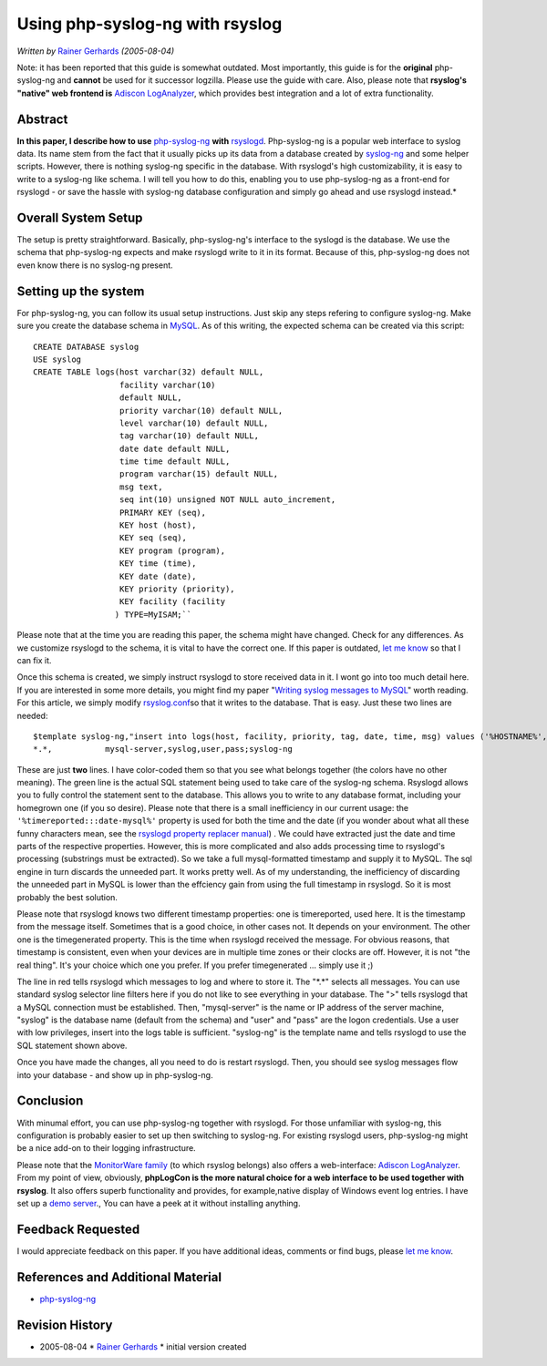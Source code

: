 Using php-syslog-ng with rsyslog
================================

*Written by* `Rainer
Gerhards <http://www.adiscon.com/en/people/rainer-gerhards.php>`_
*(2005-08-04)*

Note: it has been reported that this guide is somewhat outdated. Most
importantly, this guide is for the **original** php-syslog-ng and
**cannot** be used for it successor logzilla. Please
use the guide with care. Also, please note that **rsyslog's "native" web frontend
is** `Adiscon LogAnalyzer <http://www.phplogcon.org>`_, which provides best
integration and a lot of extra functionality.

Abstract
--------

**In this paper, I describe how to use**
`php-syslog-ng <http://www.vermeer.org/projects/php-syslog-ng>`_ **with**
`rsyslogd <http://www.rsyslog.com/>`_. Php-syslog-ng is a popular web
interface to syslog data. Its name stem from the fact that it usually
picks up its data from a database created by
`syslog-ng <http://www.balabit.com/products/syslog_ng/>`_ and some
helper scripts. However, there is nothing syslog-ng specific in the
database. With rsyslogd's high customizability, it is easy to write to a
syslog-ng like schema. I will tell you how to do this, enabling you to
use php-syslog-ng as a front-end for rsyslogd - or save the hassle with
syslog-ng database configuration and simply go ahead and use rsyslogd
instead.*

Overall System Setup
--------------------

The setup is pretty straightforward. Basically, php-syslog-ng's
interface to the syslogd is the database. We use the schema that
php-syslog-ng expects and make rsyslogd write to it in its format.
Because of this, php-syslog-ng does not even know there is no syslog-ng
present.

Setting up the system
---------------------

For php-syslog-ng, you can follow its usual setup instructions. Just
skip any steps refering to configure syslog-ng. Make sure you create the
database schema in `MySQL <http://www.mysql.com/>`_. As of this writing,
the expected schema can be created via this script:

::

  CREATE DATABASE syslog
  USE syslog
  CREATE TABLE logs(host varchar(32) default NULL,
                    facility varchar(10)
                    default NULL,
                    priority varchar(10) default NULL,
                    level varchar(10) default NULL,
                    tag varchar(10) default NULL,
                    date date default NULL,
                    time time default NULL,
                    program varchar(15) default NULL,
                    msg text,
                    seq int(10) unsigned NOT NULL auto_increment,
                    PRIMARY KEY (seq),
                    KEY host (host),
                    KEY seq (seq),
                    KEY program (program),
                    KEY time (time),
                    KEY date (date),
                    KEY priority (priority),
                    KEY facility (facility
                   ) TYPE=MyISAM;``

Please note that at the time you are reading this paper, the schema
might have changed. Check for any differences. As we customize rsyslogd
to the schema, it is vital to have the correct one. If this paper is
outdated, `let me know <mailto:rgerhards@adiscon.com>`_ so that I can
fix it.

Once this schema is created, we simply instruct rsyslogd to store
received data in it. I wont go into too much detail here. If you are
interested in some more details, you might find my paper "`Writing
syslog messages to MySQL <rsyslog_mysql.html>`_\ " worth reading. For
this article, we simply modify `rsyslog.conf <rsyslog_conf.html>`_\ so
that it writes to the database. That is easy. Just these two lines are
needed:

::

  $template syslog-ng,"insert into logs(host, facility, priority, tag, date, time, msg) values ('%HOSTNAME%', %syslogfacility%, %syslogpriority%, '%syslogtag%', '%timereported:::date-mysql%', '%timereported:::date-mysql%', '%msg%')", SQL
  *.*,           mysql-server,syslog,user,pass;syslog-ng

These are just **two** lines. I have color-coded them so that you see
what belongs together (the colors have no other meaning). The green line
is the actual SQL statement being used to take care of the syslog-ng
schema. Rsyslogd allows you to fully control the statement sent to the
database. This allows you to write to any database format, including
your homegrown one (if you so desire). Please note that there is a small
inefficiency in our current usage: the
``'%timereported:::date-mysql%'``
property is used for both the time
and the date (if you wonder about what all these funny characters mean,
see the `rsyslogd property replacer manual <property_replacer.html>`_) .
We could have extracted just the date and time parts of the respective
properties. However, this is more complicated and also adds processing
time to rsyslogd's processing (substrings must be extracted). So we take
a full mysql-formatted timestamp and supply it to MySQL. The sql engine
in turn discards the unneeded part. It works pretty well. As of my
understanding, the inefficiency of discarding the unneeded part in MySQL
is lower than the effciency gain from using the full timestamp in
rsyslogd. So it is most probably the best solution.

Please note that rsyslogd knows two different timestamp properties: one
is timereported, used here. It is the timestamp from the message itself.
Sometimes that is a good choice, in other cases not. It depends on your
environment. The other one is the timegenerated property. This is the
time when rsyslogd received the message. For obvious reasons, that
timestamp is consistent, even when your devices are in multiple time
zones or their clocks are off. However, it is not "the real thing". It's
your choice which one you prefer. If you prefer timegenerated ... simply
use it ;)

The line in red tells rsyslogd which messages to log and where to store
it. The "\*.\*" selects all messages. You can use standard syslog
selector line filters here if you do not like to see everything in your
database. The ">" tells rsyslogd that a MySQL connection must be
established. Then, "mysql-server" is the name or IP address of the
server machine, "syslog" is the database name (default from the schema)
and "user" and "pass" are the logon credentials. Use a user with low
privileges, insert into the logs table is sufficient. "syslog-ng" is the
template name and tells rsyslogd to use the SQL statement shown above.

Once you have made the changes, all you need to do is restart rsyslogd.
Then, you should see syslog messages flow into your database - and show
up in php-syslog-ng.

Conclusion
----------

With minumal effort, you can use php-syslog-ng together with rsyslogd.
For those unfamiliar with syslog-ng, this configuration is probably
easier to set up then switching to syslog-ng. For existing rsyslogd
users, php-syslog-ng might be a nice add-on to their logging
infrastructure.

Please note that the `MonitorWare
family <http://www.monitorware.com/en/>`_ (to which rsyslog belongs)
also offers a web-interface: `Adiscon LogAnalyzer`_.
From my point of view, obviously, **phpLogCon is the more natural choice
for a web interface to be used together with rsyslog**. It also offers
superb functionality and provides, for example,native display of Windows
event log entries. I have set up a `demo
server <http://demo.phplogcon.org/>`_., You can have a peek at it
without installing anything.

Feedback Requested
------------------

I would appreciate feedback on this paper. If you have additional ideas,
comments or find bugs, please `let me
know <mailto:rgerhards@adiscon.com>`_.

References and Additional Material
----------------------------------

-  `php-syslog-ng <http://www.vermeer.org/projects/php-syslog-ng>`_

Revision History
----------------

-  2005-08-04 \* `Rainer
   Gerhards <http://www.adiscon.com/en/people/rainer-gerhards.php>`_ \*
   initial version created

